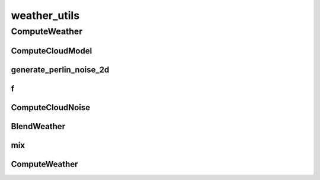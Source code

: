 weather_utils
==========

----------
ComputeWeather
----------
ComputeCloudModel
__________
generate_perlin_noise_2d
__________
f
__________
ComputeCloudNoise
__________
BlendWeather
__________
mix
__________
ComputeWeather
__________

